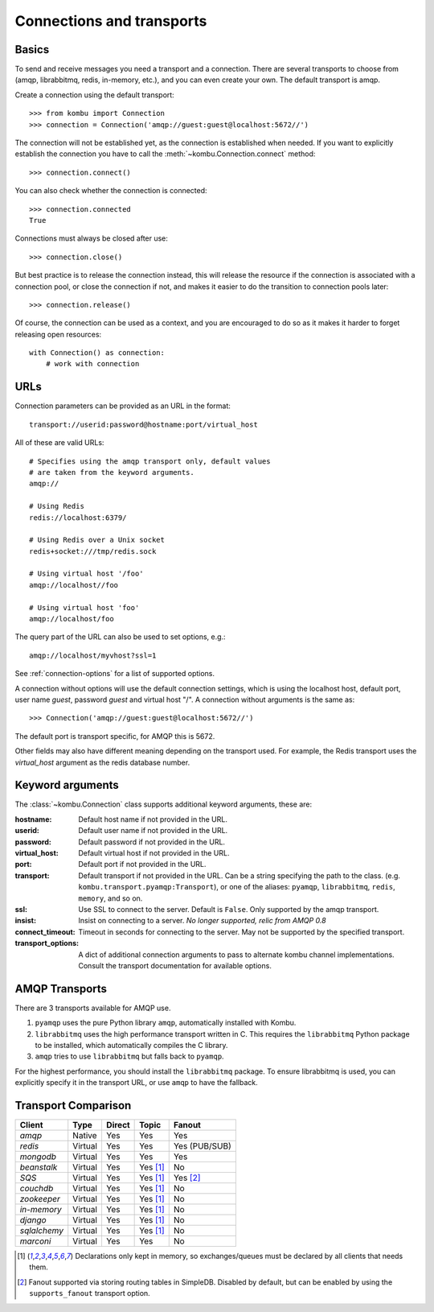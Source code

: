 .. _guide-connections:

============================
 Connections and transports
============================

.. _connection-basics:

Basics
======

To send and receive messages you need a transport and a connection.
There are several transports to choose from (amqp, librabbitmq, redis, in-memory, etc.),
and you can even create your own. The default transport is amqp.

Create a connection using the default transport::

    >>> from kombu import Connection
    >>> connection = Connection('amqp://guest:guest@localhost:5672//')

The connection will not be established yet, as the connection is established
when needed. If you want to explicitly establish the connection
you have to call the :meth:`~kombu.Connection.connect`
method::

    >>> connection.connect()

You can also check whether the connection is connected::

    >>> connection.connected
    True

Connections must always be closed after use::

    >>> connection.close()

But best practice is to release the connection instead,
this will release the resource if the connection is associated
with a connection pool, or close the connection if not,
and makes it easier to do the transition to connection pools later::

    >>> connection.release()

.. seealso::

    :ref:`guide-pools`

Of course, the connection can be used as a context, and you are
encouraged to do so as it makes it harder to forget releasing open
resources::

    with Connection() as connection:
        # work with connection

.. _connection-urls:

URLs
====

Connection parameters can be provided as an URL in the format::

    transport://userid:password@hostname:port/virtual_host

All of these are valid URLs::

    # Specifies using the amqp transport only, default values
    # are taken from the keyword arguments.
    amqp://

    # Using Redis
    redis://localhost:6379/

    # Using Redis over a Unix socket
    redis+socket:///tmp/redis.sock

    # Using virtual host '/foo'
    amqp://localhost//foo

    # Using virtual host 'foo'
    amqp://localhost/foo

The query part of the URL can also be used to set options, e.g.::

    amqp://localhost/myvhost?ssl=1

See :ref:`connection-options` for a list of supported options.

A connection without options will use the default connection settings,
which is using the localhost host, default port, user name `guest`,
password `guest` and virtual host "/". A connection without arguments
is the same as::

    >>> Connection('amqp://guest:guest@localhost:5672//')

The default port is transport specific, for AMQP this is 5672.

Other fields may also have different meaning depending on the transport
used. For example, the Redis transport uses the `virtual_host` argument as
the redis database number.

.. _connection-options:

Keyword arguments
=================

The :class:`~kombu.Connection` class supports additional
keyword arguments, these are:

:hostname: Default host name if not provided in the URL.
:userid: Default user name if not provided in the URL.
:password: Default password if not provided in the URL.
:virtual_host: Default virtual host if not provided in the URL.
:port: Default port if not provided in the URL.
:transport: Default transport if not provided in the URL.
  Can be a string specifying the path to the class. (e.g.
  ``kombu.transport.pyamqp:Transport``), or one of the aliases:
  ``pyamqp``, ``librabbitmq``, ``redis``, ``memory``, and so on.

:ssl: Use SSL to connect to the server. Default is ``False``.
  Only supported by the amqp transport.
:insist: Insist on connecting to a server.
  *No longer supported, relic from AMQP 0.8*
:connect_timeout: Timeout in seconds for connecting to the
  server. May not be supported by the specified transport.
:transport_options: A dict of additional connection arguments to
  pass to alternate kombu channel implementations.  Consult the transport
  documentation for available options.

AMQP Transports
===============

There are 3 transports available for AMQP use.

1. ``pyamqp`` uses the pure Python library ``amqp``, automatically
   installed with Kombu.
2. ``librabbitmq`` uses the high performance transport written in C.
   This requires the ``librabbitmq`` Python package to be installed, which
   automatically compiles the C library.
3. ``amqp`` tries to use ``librabbitmq`` but falls back to ``pyamqp``.

For the highest performance, you should install the ``librabbitmq`` package.
To ensure librabbitmq is used, you can explicitly specify it in the
transport URL, or use ``amqp`` to have the fallback.

Transport Comparison
====================

+---------------+----------+------------+------------+---------------+
| **Client**    | **Type** | **Direct** | **Topic**  | **Fanout**    |
+---------------+----------+------------+------------+---------------+
| *amqp*        | Native   | Yes        | Yes        | Yes           |
+---------------+----------+------------+------------+---------------+
| *redis*       | Virtual  | Yes        | Yes        | Yes (PUB/SUB) |
+---------------+----------+------------+------------+---------------+
| *mongodb*     | Virtual  | Yes        | Yes        | Yes           |
+---------------+----------+------------+------------+---------------+
| *beanstalk*   | Virtual  | Yes        | Yes [#f1]_ | No            |
+---------------+----------+------------+------------+---------------+
| *SQS*         | Virtual  | Yes        | Yes [#f1]_ | Yes [#f2]_    |
+---------------+----------+------------+------------+---------------+
| *couchdb*     | Virtual  | Yes        | Yes [#f1]_ | No            |
+---------------+----------+------------+------------+---------------+
| *zookeeper*   | Virtual  | Yes        | Yes [#f1]_ | No            |
+---------------+----------+------------+------------+---------------+
| *in-memory*   | Virtual  | Yes        | Yes [#f1]_ | No            |
+---------------+----------+------------+------------+---------------+
| *django*      | Virtual  | Yes        | Yes [#f1]_ | No            |
+---------------+----------+------------+------------+---------------+
| *sqlalchemy*  | Virtual  | Yes        | Yes [#f1]_ | No            |
+---------------+----------+------------+------------+---------------+
| *marconi*     | Virtual  | Yes        | Yes        | No            |
+---------------+----------+------------+------------+---------------+


.. [#f1] Declarations only kept in memory, so exchanges/queues
         must be declared by all clients that needs them.

.. [#f2] Fanout supported via storing routing tables in SimpleDB.
         Disabled by default, but can be enabled by using the
         ``supports_fanout`` transport option.
